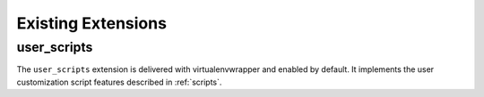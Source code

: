 =====================
 Existing Extensions
=====================

.. _extensions-user_scripts:

user_scripts
============

The ``user_scripts`` extension is delivered with virtualenvwrapper and
enabled by default.  It implements the user customization script
features described in :ref:`scripts`.
